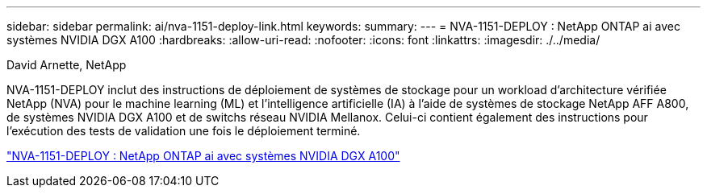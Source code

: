 ---
sidebar: sidebar 
permalink: ai/nva-1151-deploy-link.html 
keywords:  
summary:  
---
= NVA-1151-DEPLOY : NetApp ONTAP ai avec systèmes NVIDIA DGX A100
:hardbreaks:
:allow-uri-read: 
:nofooter: 
:icons: font
:linkattrs: 
:imagesdir: ./../media/


David Arnette, NetApp

[role="lead"]
NVA-1151-DEPLOY inclut des instructions de déploiement de systèmes de stockage pour un workload d'architecture vérifiée NetApp (NVA) pour le machine learning (ML) et l'intelligence artificielle (IA) à l'aide de systèmes de stockage NetApp AFF A800, de systèmes NVIDIA DGX A100 et de switchs réseau NVIDIA Mellanox. Celui-ci contient également des instructions pour l'exécution des tests de validation une fois le déploiement terminé.

link:https://www.netapp.com/pdf.html?item=/media/20708-nva-1151-deploy.pdf["NVA-1151-DEPLOY : NetApp ONTAP ai avec systèmes NVIDIA DGX A100"^]
